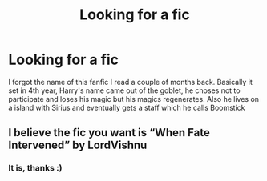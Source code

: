 #+TITLE: Looking for a fic

* Looking for a fic
:PROPERTIES:
:Author: youmonkeybeater
:Score: 2
:DateUnix: 1617758942.0
:DateShort: 2021-Apr-07
:FlairText: What's That Fic?
:END:
I forgot the name of this fanfic I read a couple of months back. Basically it set in 4th year, Harry's name came out of the goblet, he choses not to participate and loses his magic but his magics regenerates. Also he lives on a island with Sirius and eventually gets a staff which he calls Boomstick


** I believe the fic you want is “When Fate Intervened” by LordVishnu
:PROPERTIES:
:Author: Jack100lol
:Score: 2
:DateUnix: 1617762122.0
:DateShort: 2021-Apr-07
:END:

*** It is, thanks :)
:PROPERTIES:
:Author: youmonkeybeater
:Score: 1
:DateUnix: 1617763668.0
:DateShort: 2021-Apr-07
:END:
